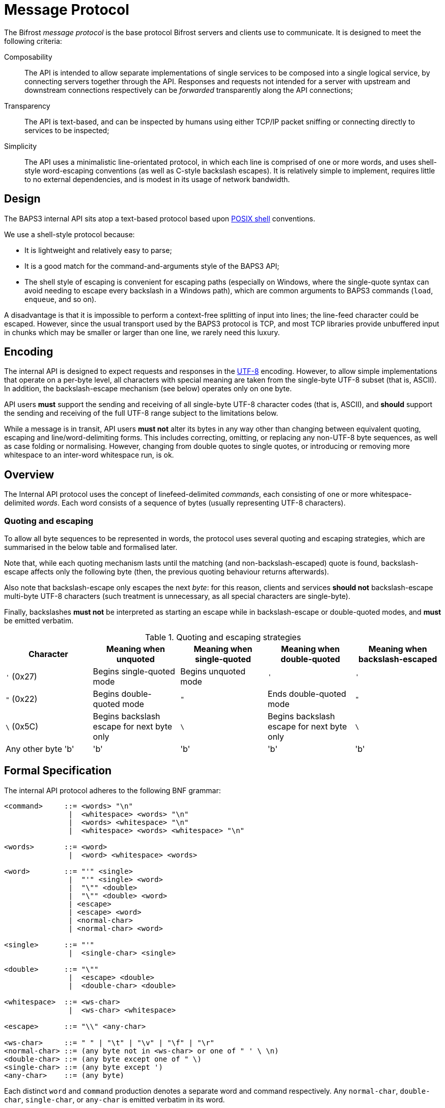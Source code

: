 = Message Protocol

:shell:    http://pubs.opengroup.org/onlinepubs/009604599/utilities/xcu_chap02.html
:isspace:  http://pubs.opengroup.org/onlinepubs/009695399/functions/isspace.html
:UTF-8:    http://www.ietf.org/rfc/rfc3629.txt
:tests:    link:../tests/msgproto.adoc

The Bifrost _message protocol_ is the base protocol Bifrost servers and
clients use to communicate.  It is designed to meet the following
criteria:

Composability::
  The API is intended to allow separate implementations of single
  services to be composed into a single logical service, by connecting
  servers together through the API.  Responses and requests not
  intended for a server with upstream and downstream connections
  respectively can be _forwarded_ transparently along the API
  connections;
Transparency::
  The API is text-based, and can be inspected by humans using either
  TCP/IP packet sniffing or connecting directly to services to be
  inspected;
Simplicity::
  The API uses a minimalistic line-orientated protocol, in which
  each line is comprised of one or more words, and uses shell-style
  word-escaping conventions (as well as C-style backslash escapes).
  It is relatively simple to implement, requires little to no
  external dependencies, and is modest in its usage of network
  bandwidth.

== Design

The BAPS3 internal API sits atop a text-based protocol based upon
{shell}[POSIX shell] conventions.

We use a shell-style protocol because:

* It is lightweight and relatively easy to parse;
* It is a good match for the command-and-arguments style of the BAPS3
  API;
* The shell style of escaping is convenient for escaping paths
  (especially on Windows, where the single-quote syntax can avoid
  needing to escape every backslash in a Windows path), which are
  common arguments to BAPS3 commands (`load`, `enqueue`, and so on).

A disadvantage is that it is impossible to perform a context-free
splitting of input into lines; the line-feed character could be
escaped.  However, since the usual transport used by the BAPS3
protocol is TCP, and most TCP libraries provide unbuffered input
in chunks which may be smaller or larger than one line, we rarely
need this luxury.

== Encoding

The internal API is designed to expect requests and responses in
the {UTF-8}[UTF-8] encoding.  However, to allow simple implementations
that operate on a per-byte level, all characters with special meaning
are taken from the single-byte UTF-8 subset (that is, ASCII).  In
addition, the backslash-escape mechanism (see below) operates only on
one byte.

API users *must* support the sending and receiving of all single-byte
UTF-8 character codes (that is, ASCII), and *should* support the
sending and receiving of the full UTF-8 range subject to the
limitations below.

While a message is in transit, API users *must not* alter its bytes in
any way other than changing between equivalent quoting, escaping and
line/word-delimiting forms.  This includes correcting, omitting, or
replacing any non-UTF-8 byte sequences, as well as case folding or
normalising.  However, changing from double quotes to single quotes, or
introducing or removing more whitespace to an inter-word whitespace
run, is ok.

== Overview

The Internal API protocol uses the concept of linefeed-delimited
_commands_, each consisting of one or more whitespace-delimited
_words_.  Each word consists of a sequence of bytes (usually
representing UTF-8 characters).

=== Quoting and escaping
To allow all byte sequences to be represented in words, the protocol
uses several quoting and escaping strategies, which are summarised in
the below table and formalised later.

Note that, while each quoting mechanism lasts until the matching (and
non-backslash-escaped) quote is found, backslash-escape affects only
the following byte (then, the previous quoting behaviour returns
afterwards).

Also note that backslash-escape only escapes the next _byte_: for this
reason, clients and services *should not* backslash-escape multi-byte
UTF-8 characters (such treatment is unnecessary, as all special
characters are single-byte).

Finally, backslashes *must not* be interpreted as starting an escape
while in backslash-escape or double-quoted modes, and *must* be
emitted verbatim.

[cols="1,1,1,1,1", options="header"]
.Quoting and escaping strategies
|===
|Character
|Meaning when unquoted
|Meaning when single-quoted
|Meaning when double-quoted
|Meaning when backslash-escaped

|`'` (0x27)
|Begins single-quoted mode
|Begins unquoted mode
|`'`
|`'`

|`"` (0x22)
|Begins double-quoted mode
|`"`
|Ends double-quoted mode
|`"`

|`\` (0x5C)
|Begins backslash escape for next byte only
|`\`
|Begins backslash escape for next byte only
|`\`

|Any other byte 'b'
|'b'
|'b'
|'b'
|'b'
|===


== Formal Specification

The internal API protocol adheres to the following BNF grammar:

--------
<command>     ::= <words> "\n"
               |  <whitespace> <words> "\n"
               |  <words> <whitespace> "\n"
               |  <whitespace> <words> <whitespace> "\n"

<words>       ::= <word>
               |  <word> <whitespace> <words>

<word>        ::= "'" <single>
               |  "'" <single> <word>
               |  "\"" <double>
               |  "\"" <double> <word>
               | <escape>
               | <escape> <word>
               | <normal-char>
               | <normal-char> <word>

<single>      ::= "'"
               |  <single-char> <single>

<double>      ::= "\""
               |  <escape> <double>
               |  <double-char> <double>

<whitespace>  ::= <ws-char>
               |  <ws-char> <whitespace>

<escape>      ::= "\\" <any-char>

<ws-char>     ::= " " | "\t" | "\v" | "\f" | "\r"
<normal-char> ::= (any byte not in <ws-char> or one of " ' \ \n)
<double-char> ::= (any byte except one of " \)
<single-char> ::= (any byte except ')
<any-char>    ::= (any byte)
--------

Each distinct `word` and `command` production denotes a separate word
and command respectively.  Any `normal-char`, `double-char`,
`single-char`, or `any-char` is emitted verbatim in its word.

Syntax errors (for example, a line containing no words) *must* cause a
`WHAT` response to be sent.

Escape sequences in the above BNF may be interpreted as follows:
[cols="1,1,2", options="header"]
.BNF escape sequences
|===
|Sequence
|Byte
|Meaning

|`\t`
|`0x09`
|Horizontal tab

|`\n`
|`0x0A`
|Line feed

|`\v`
|`0x0B`
|Vertical tab

|`\f`
|`0x0C`
|Form feed

|`\r`
|`0x0B`
|Carriage return

|`\\`
|`0x5C`
|Backslash
|===

=== Examples

See the Internal API {tests}[compliance tests].
